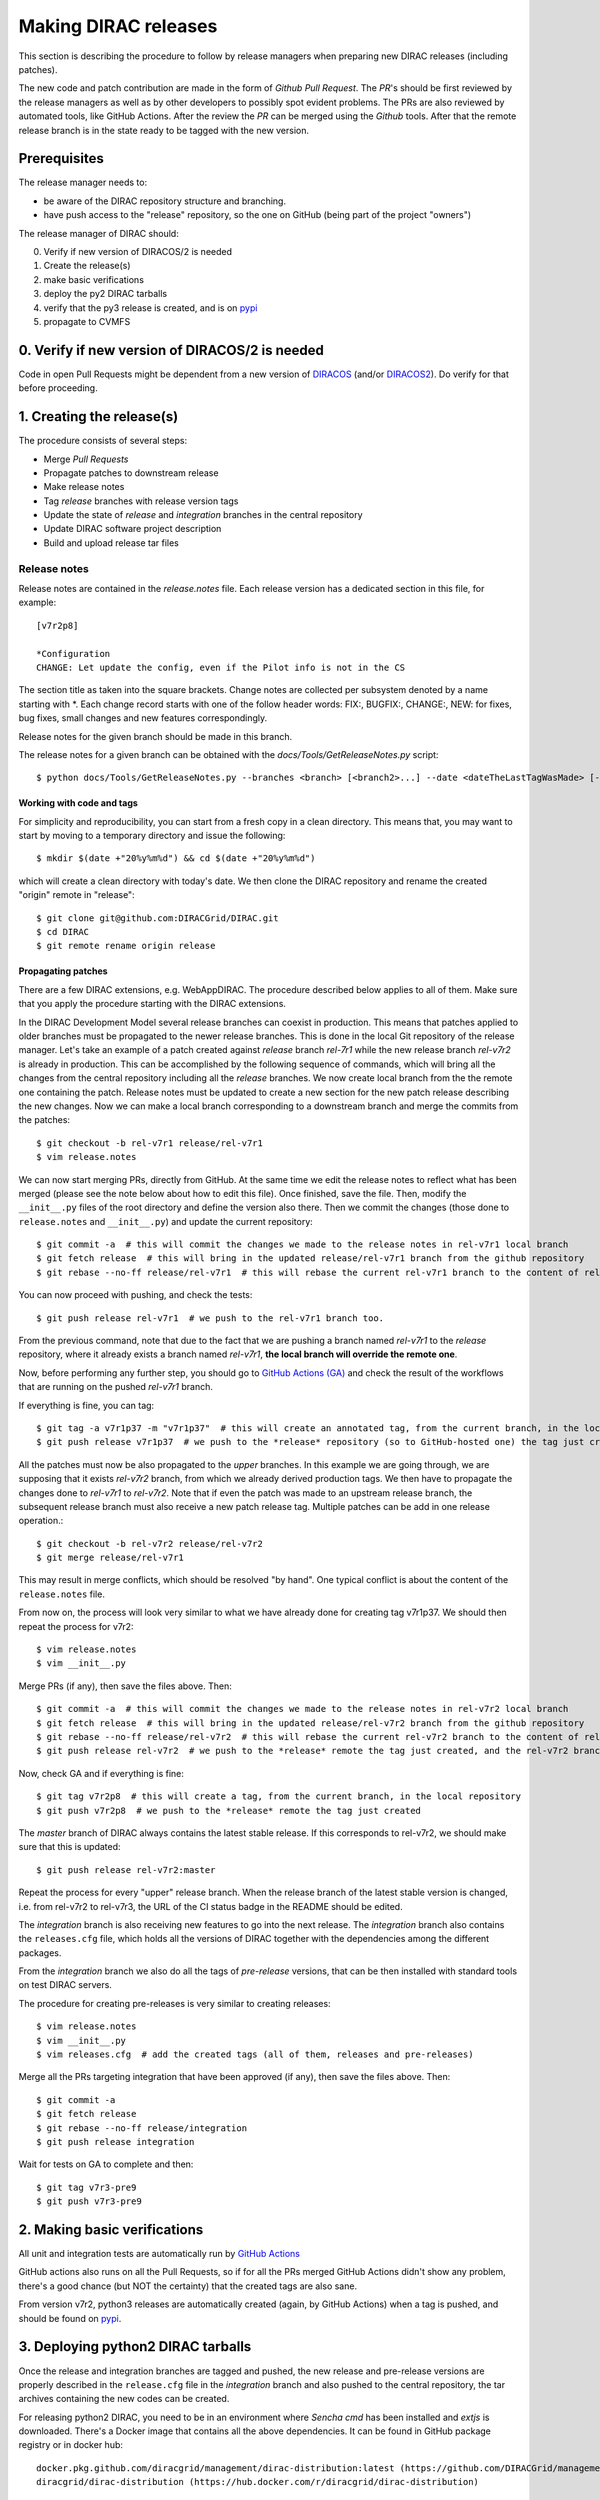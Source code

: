 .. _release_procedure:

=====================
Making DIRAC releases
=====================

.. set highlighting to console input/output
.. highlight:: console

This section is describing the procedure to follow by release managers
when preparing new DIRAC releases (including patches).

The new code and patch contribution are made in the form of *Github* *Pull Request*.
The *PR*'s should be first reviewed by the release managers as well as by other
developers to possibly spot evident problems. The PRs are also reviewed by automated tools, like GitHub Actions.
After the review the *PR* can be merged using the *Github* tools.
After that the remote release branch is in the state ready to be tagged with the new version.

Prerequisites
=============

The release manager needs to:

- be aware of the DIRAC repository structure and branching.
- have push access to the "release" repository, so the one on GitHub (being part of the project "owners")

The release manager of DIRAC should:

0. Verify if new version of DIRACOS/2 is needed
1. Create the release(s)
2. make basic verifications
3. deploy the py2 DIRAC tarballs
4. verify that the py3 release is created, and is on `pypi <https://pypi.org/project/DIRAC/>`_
5. propagate to CVMFS

0. Verify if new version of DIRACOS/2 is needed
===============================================

Code in open Pull Requests might be dependent from a new version of `DIRACOS <https://github.com/DIRACGrid/DIRACOS>`_
(and/or `DIRACOS2 <https://github.com/DIRACGrid/DIRACOS2>`_). Do verify for that before proceeding.


1. Creating the release(s)
==========================

The procedure consists of several steps:

- Merge *Pull Requests*
- Propagate patches to downstream release
- Make release notes
- Tag *release* branches with release version tags
- Update the state of *release* and *integration* branches in the central repository
- Update DIRAC software project description
- Build and upload release tar files



Release notes
`````````````

Release notes are contained in the *release.notes* file. Each release version has a dedicated
section in this file, for example::

  [v7r2p8]
  
  *Configuration
  CHANGE: Let update the config, even if the Pilot info is not in the CS

The section title as taken into the square brackets. Change notes are collected per subsystem
denoted by a name starting with \*. Each change record starts with one of the follow header
words: FIX:, BUGFIX:, CHANGE:, NEW: for fixes, bug fixes, small changes and new features
correspondingly.

Release notes for the given branch should be made in this branch.

The release notes for a given branch can be obtained with the
*docs/Tools/GetReleaseNotes.py* script::

  $ python docs/Tools/GetReleaseNotes.py --branches <branch> [<branch2>...] --date <dateTheLastTagWasMade> [--openPRs]


Working with code and tags
---------------------------

For simplicity and reproducibility, you can start from a fresh copy in a clean directory.
This means that, you may want to start by moving to a temporary directory and issue the following::

  $ mkdir $(date +"20%y%m%d") && cd $(date +"20%y%m%d")

which will create a clean directory with today's date. We then clone the DIRAC repository and rename the created "origin" remote in "release"::

  $ git clone git@github.com:DIRACGrid/DIRAC.git
  $ cd DIRAC
  $ git remote rename origin release



Propagating patches
-------------------

There are a few DIRAC extensions, e.g. WebAppDIRAC.
The procedure described below applies to all of them.
Make sure that you apply the procedure starting with the DIRAC extensions.

In the DIRAC Development Model several release branches can coexist in production.
This means that patches applied to older branches must be propagated to the newer
release branches. This is done in the local Git repository of the release manager.
Let's take an example of a patch created against *release* branch *rel-7r1* while
the new release branch *rel-v7r2* is already in production. This can be accomplished
by the following sequence of commands, which will bring all the changes from
the central repository including all the *release* branches.
We now create local branch from the the remote one containing the patch. Release notes
must be updated to create a new section for the new patch release describing the
new changes. Now we can make a local branch corresponding to a downstream branch
and merge the commits from the patches::

  $ git checkout -b rel-v7r1 release/rel-v7r1
  $ vim release.notes

We can now start merging PRs, directly from GitHub. At the same time we edit
the release notes to reflect what has been merged (please see the note below about how to edit this file).
Once finished, save the file. Then, modify the ``__init__.py`` files of the root directory and define the version also there.
Then we commit the changes (those done to ``release.notes`` and ``__init__.py``) and update the current repository::

  $ git commit -a  # this will commit the changes we made to the release notes in rel-v7r1 local branch
  $ git fetch release  # this will bring in the updated release/rel-v7r1 branch from the github repository
  $ git rebase --no-ff release/rel-v7r1  # this will rebase the current rel-v7r1 branch to the content of release/rel-v7r1

You can now proceed with pushing, and check the tests::

  $ git push release rel-v7r1  # we push to the rel-v7r1 branch too.

From the previous command, note that due to the fact that we are pushing a branch named *rel-v7r1*
to the *release* repository, where it already exists a branch named *rel-v7r1*,
**the local branch will override the remote one**.

Now, before performing any further step, you should go to `GitHub Actions (GA) <https://github.com/DIRACGrid/DIRAC/actions>`_
and check the result of the workflows that are running on the pushed *rel-v7r1* branch.

If everything is fine, you can tag::

  $ git tag -a v7r1p37 -m "v7r1p37"  # this will create an annotated tag, from the current branch, in the local repository
  $ git push release v7r1p37  # we push to the *release* repository (so to GitHub-hosted one) the tag just created

All the patches must now be also propagated to the *upper* branches.
In this example we are going through, we are supposing that it exists *rel-v7r2* branch,
from which we already derived production tags. We then have to propagate the changes done to
*rel-v7r1* to *rel-v7r2*. Note that if even the patch was made to an upstream release branch, the subsequent
release branch must also receive a new patch release tag. Multiple patches can be
add in one release operation.::

  $ git checkout -b rel-v7r2 release/rel-v7r2
  $ git merge release/rel-v7r1

This may result in merge conflicts, which should be resolved "by hand".
One typical conflict is about the content of the ``release.notes`` file.

From now on, the process will look very similar to what we have already done for
creating tag v7r1p37. We should then repeat the process for v7r2::

  $ vim release.notes
  $ vim __init__.py

Merge PRs (if any), then save the files above. Then::

  $ git commit -a  # this will commit the changes we made to the release notes in rel-v7r2 local branch
  $ git fetch release  # this will bring in the updated release/rel-v7r2 branch from the github repository
  $ git rebase --no-ff release/rel-v7r2  # this will rebase the current rel-v7r2 branch to the content of release/rel-v7r2
  $ git push release rel-v7r2  # we push to the *release* remote the tag just created, and the rel-v7r2 branch.

Now, check GA and if everything is fine::

  $ git tag v7r2p8  # this will create a tag, from the current branch, in the local repository
  $ git push v7r2p8  # we push to the *release* remote the tag just created

The *master* branch of DIRAC always contains the latest stable release.
If this corresponds to rel-v7r2, we should make sure that this is updated::

  $ git push release rel-v7r2:master

Repeat the process for every "upper" release branch.
When the release branch of the latest stable version is changed, i.e. from rel-v7r2 to rel-v7r3, the URL of the CI status badge in the README should be edited.

The *integration* branch is also receiving new features to go into the next release.
The *integration* branch also contains the ``releases.cfg`` file, which holds all the versions of DIRAC
together with the dependencies among the different packages. 

From the *integration* branch we also do all the tags of *pre-release* versions, that can be then installed
with standard tools on test DIRAC servers. 

The procedure for creating pre-releases is very similar to creating releases::

  $ vim release.notes
  $ vim __init__.py
  $ vim releases.cfg  # add the created tags (all of them, releases and pre-releases)

Merge all the PRs targeting integration that have been approved (if any), then save the files above. Then::

  $ git commit -a
  $ git fetch release
  $ git rebase --no-ff release/integration
  $ git push release integration

Wait for tests on GA to complete and then::

  $ git tag v7r3-pre9
  $ git push v7r3-pre9


2. Making basic verifications
=============================

All unit and integration tests are automatically run by `GitHub Actions <https://github.com/DIRACGrid/DIRAC/actions>`_

GitHub actions also runs on all the Pull Requests, so if for all the PRs merged GitHub Actions didn't show any problem,
there's a good chance (but NOT the certainty) that the created tags are also sane.

From version v7r2, python3 releases are automatically created (again, by GitHub Actions)
when a tag is pushed, and should be found on `pypi <https://pypi.org/project/DIRAC/>`_.


3. Deploying python2 DIRAC tarballs
===================================

Once the release and integration branches are tagged and pushed, the new release and pre-release versions are
properly described in the ``release.cfg`` file in the *integration* branch and
also pushed to the central repository, the tar archives containing the new
codes can be created.

For releasing python2 DIRAC, you need to be in an environment where
*Sencha cmd* has been installed and *extjs* is downloaded.
There's a Docker image that contains all the above dependencies.
It can be found in GitHub package registry or in docker hub::

  docker.pkg.github.com/diracgrid/management/dirac-distribution:latest (https://github.com/DIRACGrid/management/packages/79929)
  diracgrid/dirac-distribution (https://hub.docker.com/r/diracgrid/dirac-distribution)

The image is rebuilt once per week based on this `Dockerfile in <https://github.com/DIRACGrid/management/blob/master/dirac-distribution/Dockerfile>`_

Pull it and run inside the dirac-distribution command::

  $ docker pull diracgrid/dirac-distribution
  $ python3 dirac-distribution.py -r v7r2p8

The above works also for DIRAC extensions, in this case just remember to specify the project name, e.g.::

  $ python3 dirac-distribution.py --release v10r2p11 --project LHCb

You can also pass the releases.cfg to use via command line using the *-relcfg* switch.
*dirac-distribution* will generate a set of tarballs, release notes in *html* and md5 files.

In the end of its execution, the *dirac-distribution* will print out a command that can be
used to upload generated release files to a predefined repository (see :ref:`dirac_projects`).

You can then run this `Jenkins check <https://jenkins-dirac.web.cern.ch/view/DIRAC/job/Pilot3_CVM4_pipeline/>`_
If it passes, it's time to advertise that new releases have been created. Use the DIRAC google forum.


4. Propagating to CVMFS [INCOMPLETE]
=====================================

There's a Docker image that contains all the needed dependencies.
It can be found in GitHub package registry or in docker hub::

  docker.pkg.github.com/diracgrid/management/dirac-cvmfs:latest (https://github.com/DIRACGrid/management/packages/342716)
  diracgrid/dirac-cvmfs (https://hub.docker.com/r/diracgrid/dirac-cvmfs)

The image is rebuilt once per week based on this `Dockerfile <https://github.com/DIRACGrid/management/blob/master/dirac-cvmfs/Dockerfile>`_

Pull it and ... ::

  $ docker pull diracgrid/dirac-cvmfs

--> to be expanded
